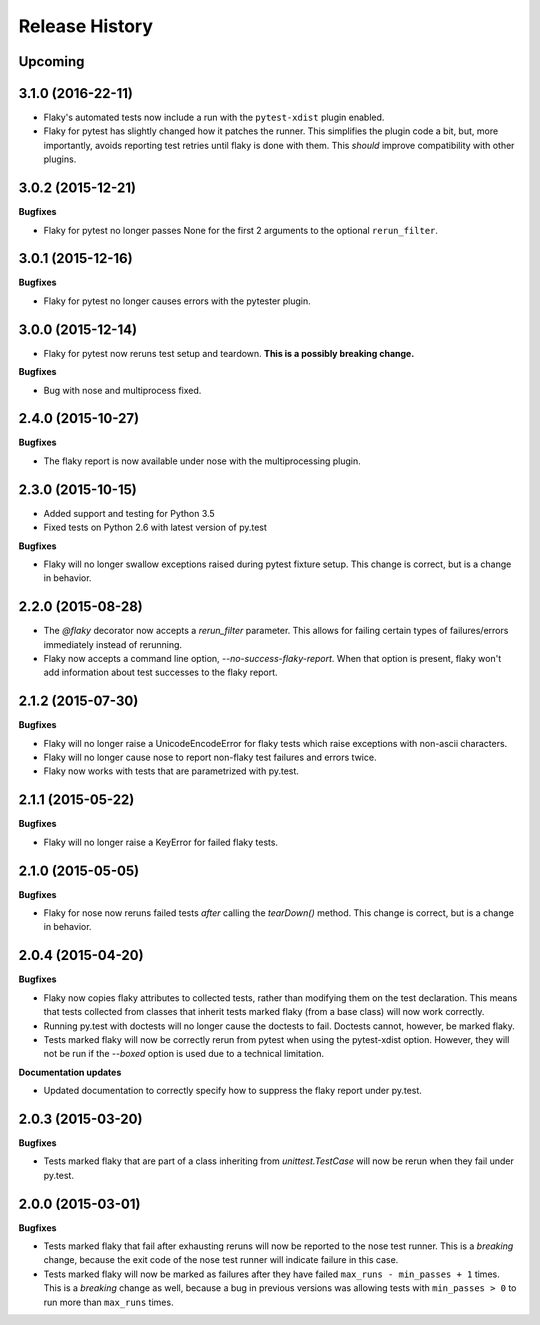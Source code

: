 .. :changelog:

Release History
---------------

Upcoming
++++++++

3.1.0 (2016-22-11)
++++++++++++++++++

- Flaky's automated tests now include a run with the ``pytest-xdist`` plugin enabled.
- Flaky for pytest has slightly changed how it patches the runner. This simplifies the plugin code a bit, but,
  more importantly, avoids reporting test retries until flaky is done with them. This *should* improve compatibility
  with other plugins.

3.0.2 (2015-12-21)
++++++++++++++++++

**Bugfixes**

- Flaky for pytest no longer passes None for the first 2 arguments to the optional ``rerun_filter``.


3.0.1 (2015-12-16)
++++++++++++++++++

**Bugfixes**

- Flaky for pytest no longer causes errors with the pytester plugin.

3.0.0 (2015-12-14)
++++++++++++++++++

- Flaky for pytest now reruns test setup and teardown. **This is a possibly breaking change.**

**Bugfixes**

- Bug with nose and multiprocess fixed.

2.4.0 (2015-10-27)
++++++++++++++++++

**Bugfixes**

- The flaky report is now available under nose with the multiprocessing plugin.

2.3.0 (2015-10-15)
++++++++++++++++++

- Added support and testing for Python 3.5
- Fixed tests on Python 2.6 with latest version of py.test

**Bugfixes**

- Flaky will no longer swallow exceptions raised during pytest fixture setup.
  This change is correct, but is a change in behavior.

2.2.0 (2015-08-28)
++++++++++++++++++

- The `@flaky` decorator now accepts a `rerun_filter` parameter.
  This allows for failing certain types of failures/errors immediately instead of rerunning.
- Flaky now accepts a command line option, `--no-success-flaky-report`.
  When that option is present, flaky won't add information about test successes to the flaky report.

2.1.2 (2015-07-30)
++++++++++++++++++

**Bugfixes**

- Flaky will no longer raise a UnicodeEncodeError for flaky tests which raise exceptions
  with non-ascii characters.
- Flaky will no longer cause nose to report non-flaky test failures and errors twice.
- Flaky now works with tests that are parametrized with py.test.


2.1.1 (2015-05-22)
++++++++++++++++++

**Bugfixes**

- Flaky will no longer raise a KeyError for failed flaky tests.


2.1.0 (2015-05-05)
++++++++++++++++++

**Bugfixes**

- Flaky for nose now reruns failed tests *after* calling the `tearDown()` method.
  This change is correct, but is a change in behavior.


2.0.4 (2015-04-20)
++++++++++++++++++

**Bugfixes**

- Flaky now copies flaky attributes to collected tests, rather than modifying them on the test declaration.
  This means that tests collected from classes that inherit tests marked flaky (from a base class) will now
  work correctly.

- Running py.test with doctests will no longer cause the doctests to fail. Doctests cannot, however, be marked flaky.

- Tests marked flaky will now be correctly rerun from pytest when using the pytest-xdist option. However, they
  will not be run if the `--boxed` option is used due to a technical limitation.

**Documentation updates**

- Updated documentation to correctly specify how to suppress the flaky report under py.test.

2.0.3 (2015-03-20)
++++++++++++++++++

**Bugfixes**

- Tests marked flaky that are part of a class inheriting from `unittest.TestCase` will now be rerun when they fail
  under py.test.


2.0.0 (2015-03-01)
++++++++++++++++++

**Bugfixes**

- Tests marked flaky that fail after exhausting reruns will now be reported to the nose test runner.
  This is a *breaking* change, because the exit code of the nose test runner will indicate failure in this case.

- Tests marked flaky will now be marked as failures after they have failed ``max_runs - min_passes + 1`` times.
  This is a *breaking* change as well, because a bug in previous versions was allowing tests with ``min_passes > 0`` to
  run more than ``max_runs`` times.
